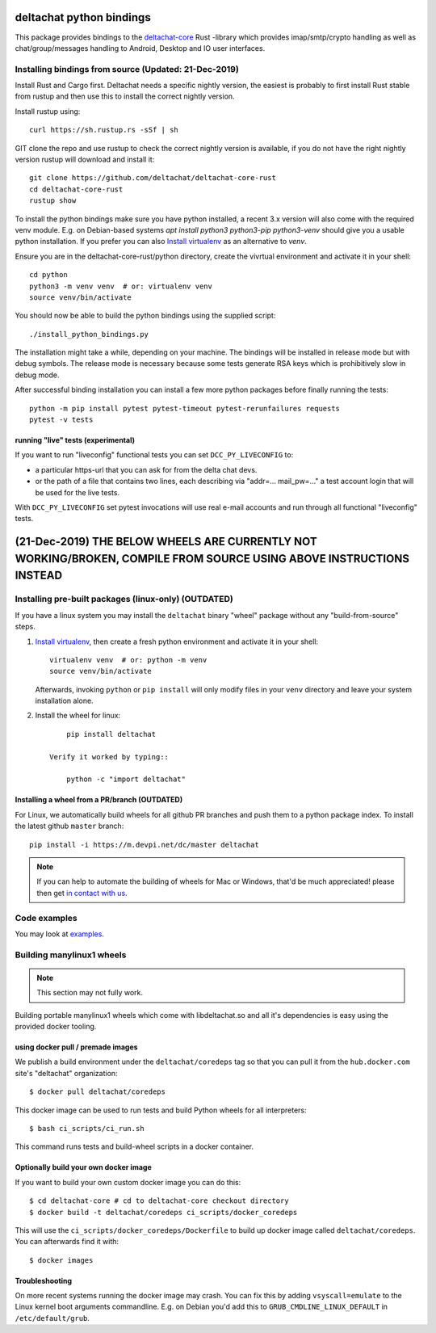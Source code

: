 =========================
deltachat python bindings
=========================

This package provides bindings to the deltachat-core_ Rust -library
which provides imap/smtp/crypto handling as well as chat/group/messages
handling to Android, Desktop and IO user interfaces.


Installing bindings from source (Updated: 21-Dec-2019)
=========================================================

Install Rust and Cargo first.  Deltachat needs a specific nightly
version, the easiest is probably to first install Rust stable from
rustup and then use this to install the correct nightly version.

Install rustup using::

   curl https://sh.rustup.rs -sSf | sh

GIT clone the repo and use rustup to check the correct nightly version
is available, if you do not have the right nightly version rustup will
download and install it::

   git clone https://github.com/deltachat/deltachat-core-rust
   cd deltachat-core-rust
   rustup show

To install the python bindings make sure you have python installed, a
recent 3.x version will also come with the required venv module.
E.g. on Debian-based systems `apt install python3 python3-pip
python3-venv` should give you a usable python installation.  If you
prefer you can also
`Install virtualenv <https://virtualenv.pypa.io/en/stable/installation/>`_
as an alternative to `venv`.

Ensure you are in the deltachat-core-rust/python directory, create the
vivrtual environment and activate it in your shell::

   cd python
   python3 -m venv venv  # or: virtualenv venv
   source venv/bin/activate

You should now be able to build the python bindings using the supplied
script::

   ./install_python_bindings.py

The installation might take a while, depending on your machine.
The bindings will be installed in release mode but with debug symbols.
The release mode is necessary because some tests generate RSA keys
which is prohibitively slow in debug mode.

After successful binding installation you can install a few more
python packages before finally running the tests::

    python -m pip install pytest pytest-timeout pytest-rerunfailures requests
    pytest -v tests


running "live" tests (experimental)
-----------------------------------

If you want to run "liveconfig" functional tests you can set
``DCC_PY_LIVECONFIG`` to:

- a particular https-url that you can ask for from the delta
  chat devs.

- or the path of a file that contains two lines, each describing
  via "addr=... mail_pw=..." a test account login that will
  be used for the live tests.

With ``DCC_PY_LIVECONFIG`` set pytest invocations will use real
e-mail accounts and run through all functional "liveconfig" tests.


============================================================================================================================
(21-Dec-2019) THE BELOW WHEELS ARE CURRENTLY NOT WORKING/BROKEN, COMPILE FROM SOURCE USING ABOVE INSTRUCTIONS INSTEAD 
============================================================================================================================

Installing pre-built packages (linux-only)  (OUTDATED)
========================================================

If you have a linux system you may install the ``deltachat`` binary "wheel" package
without any "build-from-source" steps.

1. `Install virtualenv <https://virtualenv.pypa.io/en/stable/installation/>`_,
   then create a fresh python environment and activate it in your shell::

        virtualenv venv  # or: python -m venv
        source venv/bin/activate

   Afterwards, invoking ``python`` or ``pip install`` will only
   modify files in your ``venv`` directory and leave your system installation
   alone.

2. Install the wheel for linux::

        pip install deltachat

    Verify it worked by typing::

        python -c "import deltachat"


Installing a wheel from a PR/branch    (OUTDATED)
-------------------------------------------------

For Linux, we automatically build wheels for all github PR branches
and push them to a python package index. To install the latest github ``master`` branch::

    pip install -i https://m.devpi.net/dc/master deltachat

.. note::

    If you can help to automate the building of wheels for Mac or Windows,
    that'd be much appreciated! please then get
    `in contact with us <https://delta.chat/en/contribute>`_.






Code examples
=============

You may look at `examples <https://py.delta.chat/examples.html>`_.


.. _`deltachat-core-rust github repository`: https://github.com/deltachat/deltachat-core-rust
.. _`deltachat-core`: https://github.com/deltachat/deltachat-core-rust


Building manylinux1 wheels
==========================

.. note::

   This section may not fully work.

Building portable manylinux1 wheels which come with libdeltachat.so
and all it's dependencies is easy using the provided docker tooling.

using docker pull / premade images
------------------------------------

We publish a build environment under the ``deltachat/coredeps`` tag so
that you can pull it from the ``hub.docker.com`` site's "deltachat"
organization::

    $ docker pull deltachat/coredeps

This docker image can be used to run tests and build Python wheels for all interpreters::

    $ bash ci_scripts/ci_run.sh

This command runs tests and build-wheel scripts in a docker container.


Optionally build your own docker image
--------------------------------------

If you want to build your own custom docker image you can do this::

   $ cd deltachat-core # cd to deltachat-core checkout directory
   $ docker build -t deltachat/coredeps ci_scripts/docker_coredeps

This will use the ``ci_scripts/docker_coredeps/Dockerfile`` to build
up docker image called ``deltachat/coredeps``.  You can afterwards
find it with::

   $ docker images


Troubleshooting
---------------

On more recent systems running the docker image may crash.  You can
fix this by adding ``vsyscall=emulate`` to the Linux kernel boot
arguments commandline.  E.g. on Debian you'd add this to
``GRUB_CMDLINE_LINUX_DEFAULT`` in ``/etc/default/grub``.
